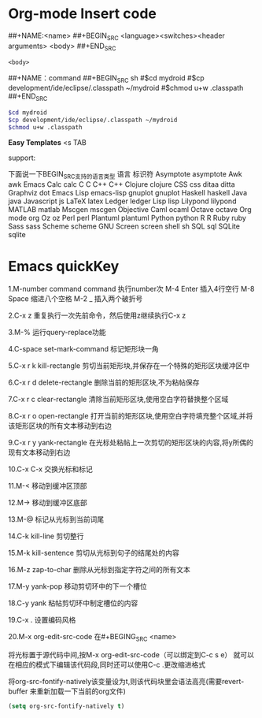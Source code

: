 * Org-mode Insert code

##+NAME:<name>
##+BEGIN_SRC <language><switches><header arguments>
<body>
##+END_SRC
#+NAME:<name>
#+BEGIN_SRC <language><switches><header arguments>
<body>
#+END_SRC

##+NAME：command
##+BEGIN_SRC sh
#$cd mydroid
#$cp development/ide/eclipse/.classpath ~/mydroid
#$chmod u+w .classpath
##+END_SRC

#+NAME：command
#+BEGIN_SRC sh
$cd mydroid
$cp development/ide/eclipse/.classpath ~/mydroid
$chmod u+w .classpath
#+END_SRC

*Easy Templates*
<s TAB

support:

下面说一下BEGIN_SRC支持的语言类型
语言                    标识符
Asymptote               asymptote
Awk                     awk
Emacs Calc              calc
C                       C
C++                     C++
Clojure                 clojure
CSS                     css
ditaa                  ditta
Graphviz               dot
Emacs Lisp             emacs-lisp
gnuplot                gnuplot
Haskell                haskell
Java                   java
Javascript             js
LaTeX                  latex
Ledger                 ledger
Lisp                   lisp
Lilypond               lilypond
MATLAB                 matlab
Mscgen                mscgen
Objective Caml        ocaml
Octave                octave
Org mode              org
Oz                    oz
Perl                  perl
Plantuml              plantuml
Python                python
R                     R
Ruby                 ruby
Sass                 sass
Scheme               scheme
GNU Screen           screen
shell                sh
SQL                  sql
SQLite               sqlite

* Emacs quickKey
1.M-number command
command 执行number次
M-4 Enter 插入4行空行
M-8 Space 缩进八个空格
M-2 _ 插入两个破折号

2.C-x z
重复执行一次先前命令，然后使用z继续执行C-x z

3.M-%
运行query-replace功能

4.C-space set-mark-command
标记矩形块一角

5.C-x r k  kill-rectangle
剪切当前矩形块,并保存在一个特殊的矩形区块缓冲区中

6.C-x r d delete-rectangle
删除当前的矩形区块,不为粘帖保存

7.C-x r c clear-rectangle
清除当前矩形区块,使用空白字符替换整个区域

8.C-x r o open-rectangle
打开当前的矩形区块,使用空白字符填充整个区域,并将该矩形区块的所有文本移动到右边

9.C-x r y yank-rectangle
在光标处粘帖上一次剪切的矩形区块的内容,将y所偶的现有文本移动到右边

10.C-x C-x
交换光标和标记

11.M-<
移动到缓冲区顶部

12.M->
移动到缓冲区底部

13.M-@
标记从光标到当前词尾

14.C-k kill-line
剪切整行

15.M-k kill-sentence
剪切从光标到句子的结尾处的内容

16.M-z zap-to-char
删除从光标到指定字符之间的所有文本

17.M-y yank-pop
移动剪切环中的下一个槽位

18.C-y yank
粘帖剪切环中制定槽位的内容

19.C-x .
设置编码风格

20.M-x org-edit-src-code
在#+BEGING_SRC <name>
  #+END_SRC
将光标置于源代码中间,按M-x org-edit-src-code（可以绑定到C-c s e）
就可以在相应的模式下编辑该代码段,同时还可以使用C-c .更改缩进格式

将org-src-fontify-natively该变量设为t,则该代码块里会语法高亮(需要revert-buffer
来重新加载一下当前的org文件)
#+BEGIN_SRC emacs-lisp
  (setq org-src-fontify-natively t)
#+END_SRC
